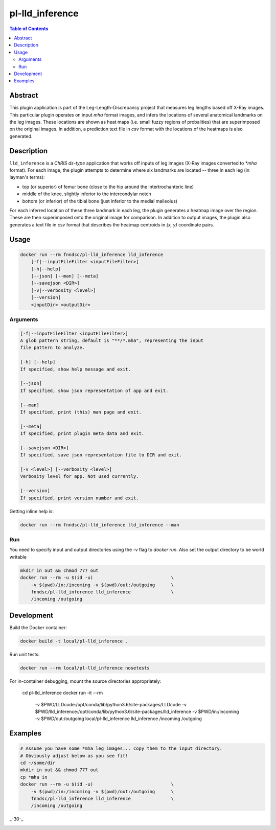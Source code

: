 pl-lld_inference
================================

.. image:: https://img.shields.io/docker/v/fnndsc/pl-lld_inference?sort=semver
    :target: https://hub.docker.com/r/fnndsc/pl-lld_inference

.. image:: https://img.shields.io/github/license/fnndsc/pl-lld_inference
    :target: https://github.com/FNNDSC/pl-lld_inference/blob/master/LICENSE

.. image:: https://github.com/FNNDSC/pl-lld_inference/workflows/ci/badge.svg
    :target: https://github.com/FNNDSC/pl-lld_inference/actions


.. contents:: Table of Contents


Abstract
--------

This plugin application is part of the Leg-Length-Discrepancy project that measures leg lengths based off X-Ray images. This particular plugin operates on input `mha` format images, and infers the locations of several anatomical landmarks on the leg images. These locations are shown as heat maps (i.e. small fuzzy regions of probalities) that are superimposed on the original images. In addition, a prediction text file in `csv` format with the locations of the heatmaps is also generated.


Description
-----------


``lld_inference`` is a *ChRIS ds-type* application that works off inputs of leg images (X-Ray images converted to `*mha` format). For each image, the plugin attempts to determine where six landmarks are located -- three in each leg (in layman's terms):

* top (or superior) of femur bone (close to the hip around the intertrochanteric line)
* middle of the knee, slightly inferior to the intercondylar notch
* bottom (or inferior) of the tibial bone (just inferior to the medial malleolus)

For each inferred location of these three landmark in each leg, the plugin generates a heatmap image over the region. These are then superimposed onto the original image for comparison. In addition to output images, the plugin also generates a text file in `csv` format that describes the heatmap centroids in `(x, y)` coordinate pairs.

Usage
-----

.. code::

    docker run --rm fnndsc/pl-lld_inference lld_inference
        [-f|--inputFileFilter <inputFileFilter>]
        [-h|--help]
        [--json] [--man] [--meta]
        [--savejson <DIR>]
        [-v|--verbosity <level>]
        [--version]
        <inputDir> <outputDir>


Arguments
~~~~~~~~~

.. code::

    [-f|--inputFileFilter <inputFileFilter>]
    A glob pattern string, default is "**/*.mha", representing the input
    file pattern to analyze.

    [-h] [--help]
    If specified, show help message and exit.

    [--json]
    If specified, show json representation of app and exit.

    [--man]
    If specified, print (this) man page and exit.

    [--meta]
    If specified, print plugin meta data and exit.

    [--savejson <DIR>]
    If specified, save json representation file to DIR and exit.

    [-v <level>] [--verbosity <level>]
    Verbosity level for app. Not used currently.

    [--version]
    If specified, print version number and exit.


Getting inline help is:

.. code:: bash

    docker run --rm fnndsc/pl-lld_inference lld_inference --man

Run
~~~

You need to specify input and output directories using the `-v` flag to
`docker run`. Also set the output directory to be world writable


.. code:: bash

    mkdir in out && chmod 777 out
    docker run --rm -u $(id -u)                             \
        -v $(pwd)/in:/incoming -v $(pwd)/out:/outgoing      \
        fnndsc/pl-lld_inference lld_inference               \
        /incoming /outgoing


Development
-----------

Build the Docker container:

.. code:: bash

    docker build -t local/pl-lld_inference .

Run unit tests:

.. code:: bash

    docker run --rm local/pl-lld_inference nosetests

For in-container debugging, mount the source directories appropriately:

    cd pl-lld_inference
    docker run -it --rm                                                             \
        -v $PWD/LLDcode:/opt/conda/lib/python3.6/site-packages/LLDcode              \
        -v $PWD/lld_inference:/opt/conda/lib/python3.6/site-packages/lld_inference  \
        -v $PWD/in:/incoming -v $PWD/out:/outgoing                                  \
        local/pl-lld_inference lld_inference                                        \
        /incoming /outgoing

Examples
--------

.. code:: bash

    # Assume you have some *mha leg images... copy them to the input directory.
    # Obviously adjust below as you see fit!
    cd ~/some/dir
    mkdir in out && chmod 777 out
    cp *mha in
    docker run --rm -u $(id -u)                             \
        -v $(pwd)/in:/incoming -v $(pwd)/out:/outgoing      \
        fnndsc/pl-lld_inference lld_inference               \
        /incoming /outgoing

_-30-_

.. image:: https://raw.githubusercontent.com/FNNDSC/cookiecutter-chrisapp/master/doc/assets/badge/light.png
    :target: https://chrisstore.co
